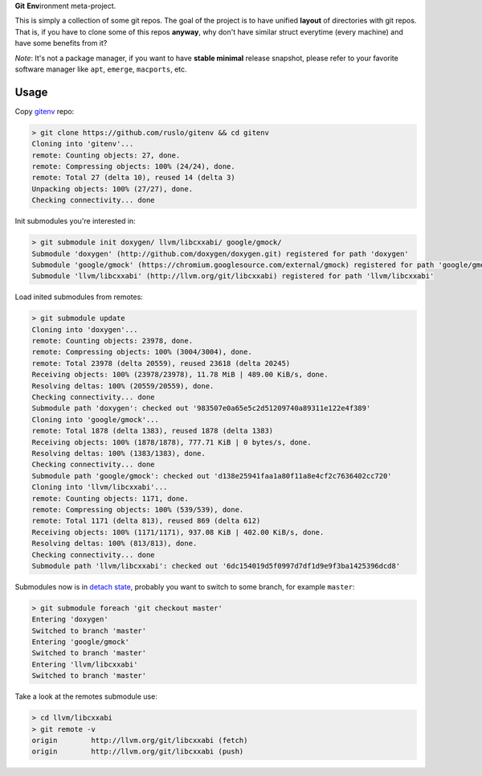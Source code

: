 **Git** **Env**\ ironment meta-project.

.. image:: https://travis-ci.org/ruslo/gitenv.png?branch=master
  :target: https://travis-ci.org/ruslo/gitenv

This is simply a collection of some git repos. The goal of the project is to have unified
**layout** of directories with git repos. That is, if you have to clone some of this repos **anyway**, why don't
have similar struct everytime (every machine) and have some benefits from it?

*Note*: It's not a package manager, if you want to have **stable minimal** release snapshot,
please refer to your favorite software manager like ``apt``, ``emerge``, ``macports``, etc.

Usage
-----

Copy `gitenv`_ repo:

.. code-block:: shell

  > git clone https://github.com/ruslo/gitenv && cd gitenv
  Cloning into 'gitenv'...
  remote: Counting objects: 27, done.
  remote: Compressing objects: 100% (24/24), done.
  remote: Total 27 (delta 10), reused 14 (delta 3)
  Unpacking objects: 100% (27/27), done.
  Checking connectivity... done

Init submodules you're interested in:

.. code-block:: shell

  > git submodule init doxygen/ llvm/libcxxabi/ google/gmock/
  Submodule 'doxygen' (http://github.com/doxygen/doxygen.git) registered for path 'doxygen'
  Submodule 'google/gmock' (https://chromium.googlesource.com/external/gmock) registered for path 'google/gmock'
  Submodule 'llvm/libcxxabi' (http://llvm.org/git/libcxxabi) registered for path 'llvm/libcxxabi'

Load inited submodules from remotes:

.. code-block:: shell

  > git submodule update 
  Cloning into 'doxygen'...
  remote: Counting objects: 23978, done.
  remote: Compressing objects: 100% (3004/3004), done.
  remote: Total 23978 (delta 20559), reused 23618 (delta 20245)
  Receiving objects: 100% (23978/23978), 11.78 MiB | 489.00 KiB/s, done.
  Resolving deltas: 100% (20559/20559), done.
  Checking connectivity... done
  Submodule path 'doxygen': checked out '983507e0a65e5c2d51209740a89311e122e4f389'
  Cloning into 'google/gmock'...
  remote: Total 1878 (delta 1383), reused 1878 (delta 1383)
  Receiving objects: 100% (1878/1878), 777.71 KiB | 0 bytes/s, done.
  Resolving deltas: 100% (1383/1383), done.
  Checking connectivity... done
  Submodule path 'google/gmock': checked out 'd138e25941faa1a80f11a8e4cf2c7636402cc720'
  Cloning into 'llvm/libcxxabi'...
  remote: Counting objects: 1171, done.
  remote: Compressing objects: 100% (539/539), done.
  remote: Total 1171 (delta 813), reused 869 (delta 612)
  Receiving objects: 100% (1171/1171), 937.08 KiB | 402.00 KiB/s, done.
  Resolving deltas: 100% (813/813), done.
  Checking connectivity... done
  Submodule path 'llvm/libcxxabi': checked out '6dc154019d5f0997d7df1d9e9f3ba1425396dcd8'

Submodules now is in `detach state`_, probably you want to switch
to some branch, for example ``master``:

.. code-block:: shell

  > git submodule foreach 'git checkout master'
  Entering 'doxygen'
  Switched to branch 'master'
  Entering 'google/gmock'
  Switched to branch 'master'
  Entering 'llvm/libcxxabi'
  Switched to branch 'master'

Take a look at the remotes submodule use:

.. code-block:: shell

  > cd llvm/libcxxabi
  > git remote -v
  origin	http://llvm.org/git/libcxxabi (fetch)
  origin	http://llvm.org/git/libcxxabi (push)

.. _gitenv: https://github.com/ruslo/gitenv
.. _detach state: http://git-scm.com/docs/git-submodule

